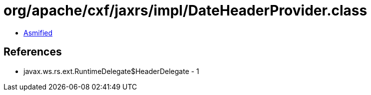 = org/apache/cxf/jaxrs/impl/DateHeaderProvider.class

 - link:DateHeaderProvider-asmified.java[Asmified]

== References

 - javax.ws.rs.ext.RuntimeDelegate$HeaderDelegate - 1
